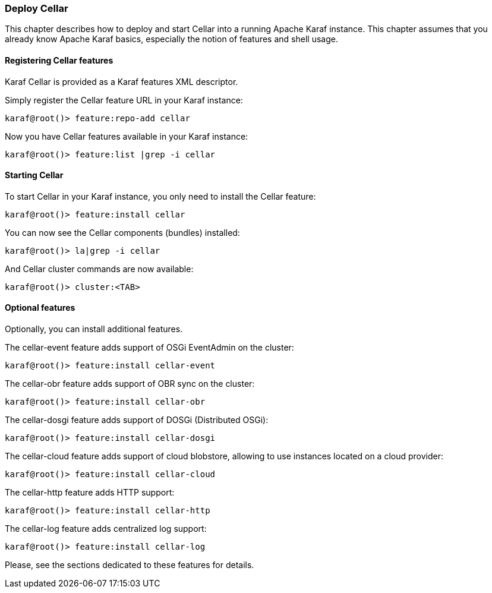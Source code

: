 //
// Licensed under the Apache License, Version 2.0 (the "License");
// you may not use this file except in compliance with the License.
// You may obtain a copy of the License at
//
//      http://www.apache.org/licenses/LICENSE-2.0
//
// Unless required by applicable law or agreed to in writing, software
// distributed under the License is distributed on an "AS IS" BASIS,
// WITHOUT WARRANTIES OR CONDITIONS OF ANY KIND, either express or implied.
// See the License for the specific language governing permissions and
// limitations under the License.
//

=== Deploy Cellar

This chapter describes how to deploy and start Cellar into a running Apache Karaf instance. This chapter
assumes that you already know Apache Karaf basics, especially the notion of features and shell usage.

==== Registering Cellar features

Karaf Cellar is provided as a Karaf features XML descriptor.

Simply register the Cellar feature URL in your Karaf instance:

----
karaf@root()> feature:repo-add cellar
----

Now you have Cellar features available in your Karaf instance:

----
karaf@root()> feature:list |grep -i cellar
----

==== Starting Cellar

To start Cellar in your Karaf instance, you only need to install the Cellar feature:

----
karaf@root()> feature:install cellar
----

You can now see the Cellar components (bundles) installed:

----
karaf@root()> la|grep -i cellar
----

And Cellar cluster commands are now available:

----
karaf@root()> cluster:<TAB>
----

==== Optional features

Optionally, you can install additional features.

The cellar-event feature adds support of OSGi EventAdmin on the cluster:

----
karaf@root()> feature:install cellar-event
----

The cellar-obr feature adds support of OBR sync on the cluster:

----
karaf@root()> feature:install cellar-obr
----

The cellar-dosgi feature adds support of DOSGi (Distributed OSGi):

----
karaf@root()> feature:install cellar-dosgi
----

The cellar-cloud feature adds support of cloud blobstore, allowing to use instances located on a cloud provider:

----
karaf@root()> feature:install cellar-cloud
----

The cellar-http feature adds HTTP support:

----
karaf@root()> feature:install cellar-http
----

The cellar-log feature adds centralized log support:

----
karaf@root()> feature:install cellar-log
----

Please, see the sections dedicated to these features for details.

